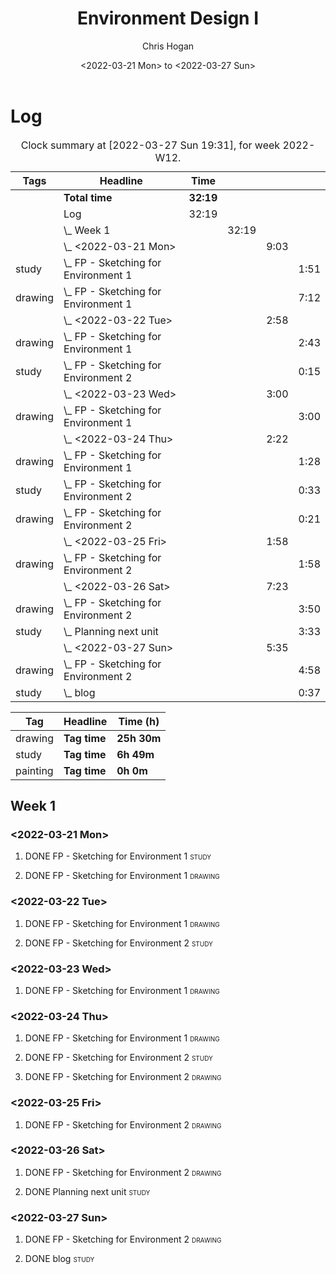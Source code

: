 #+TITLE: Environment Design I
#+AUTHOR: Chris Hogan
#+DATE: <2022-03-21 Mon> to <2022-03-27 Sun>
#+STARTUP: nologdone

* Log
  #+BEGIN: clocktable :scope subtree :maxlevel 6 :block thisweek :tags t
  #+CAPTION: Clock summary at [2022-03-27 Sun 19:31], for week 2022-W12.
  | Tags    | Headline                                 | Time    |       |      |      |
  |---------+------------------------------------------+---------+-------+------+------|
  |         | *Total time*                             | *32:19* |       |      |      |
  |---------+------------------------------------------+---------+-------+------+------|
  |         | Log                                      | 32:19   |       |      |      |
  |         | \_  Week 1                               |         | 32:19 |      |      |
  |         | \_    <2022-03-21 Mon>                   |         |       | 9:03 |      |
  | study   | \_      FP - Sketching for Environment 1 |         |       |      | 1:51 |
  | drawing | \_      FP - Sketching for Environment 1 |         |       |      | 7:12 |
  |         | \_    <2022-03-22 Tue>                   |         |       | 2:58 |      |
  | drawing | \_      FP - Sketching for Environment 1 |         |       |      | 2:43 |
  | study   | \_      FP - Sketching for Environment 2 |         |       |      | 0:15 |
  |         | \_    <2022-03-23 Wed>                   |         |       | 3:00 |      |
  | drawing | \_      FP - Sketching for Environment 1 |         |       |      | 3:00 |
  |         | \_    <2022-03-24 Thu>                   |         |       | 2:22 |      |
  | drawing | \_      FP - Sketching for Environment 1 |         |       |      | 1:28 |
  | study   | \_      FP - Sketching for Environment 2 |         |       |      | 0:33 |
  | drawing | \_      FP - Sketching for Environment 2 |         |       |      | 0:21 |
  |         | \_    <2022-03-25 Fri>                   |         |       | 1:58 |      |
  | drawing | \_      FP - Sketching for Environment 2 |         |       |      | 1:58 |
  |         | \_    <2022-03-26 Sat>                   |         |       | 7:23 |      |
  | drawing | \_      FP - Sketching for Environment 2 |         |       |      | 3:50 |
  | study   | \_      Planning next unit               |         |       |      | 3:33 |
  |         | \_    <2022-03-27 Sun>                   |         |       | 5:35 |      |
  | drawing | \_      FP - Sketching for Environment 2 |         |       |      | 4:58 |
  | study   | \_      blog                             |         |       |      | 0:37 |
  #+END:
  
  #+BEGIN: clocktable-by-tag :maxlevel 6 :match ("drawing" "study" "painting")
  | Tag      | Headline   | Time (h)  |
  |----------+------------+-----------|
  | drawing  | *Tag time* | *25h 30m* |
  |----------+------------+-----------|
  | study    | *Tag time* | *6h 49m*  |
  |----------+------------+-----------|
  | painting | *Tag time* | *0h 0m*   |
  
  #+END:

** Week 1
*** <2022-03-21 Mon>
**** DONE FP - Sketching for Environment 1                            :study:
     :LOGBOOK:
     CLOCK: [2022-03-21 Mon 08:21]--[2022-03-21 Mon 10:12] =>  1:51
     :END:
**** DONE FP - Sketching for Environment 1                          :drawing:
     :LOGBOOK:
     CLOCK: [2022-03-21 Mon 18:02]--[2022-03-21 Mon 20:45] =>  2:43
     CLOCK: [2022-03-21 Mon 16:23]--[2022-03-21 Mon 16:40] =>  0:17
     CLOCK: [2022-03-21 Mon 13:17]--[2022-03-21 Mon 16:01] =>  2:44
     CLOCK: [2022-03-21 Mon 10:12]--[2022-03-21 Mon 11:40] =>  1:28
     :END:
*** <2022-03-22 Tue>
**** DONE FP - Sketching for Environment 1                          :drawing:
     :LOGBOOK:
     CLOCK: [2022-03-22 Tue 18:11]--[2022-03-22 Tue 20:54] =>  2:43
     :END:
**** DONE FP - Sketching for Environment 2                            :study:
     :LOGBOOK:
     CLOCK: [2022-03-22 Tue 20:54]--[2022-03-22 Tue 21:09] =>  0:15
     :END:
*** <2022-03-23 Wed>
**** DONE FP - Sketching for Environment 1                          :drawing:
     :LOGBOOK:
     CLOCK: [2022-03-23 Wed 18:42]--[2022-03-23 Wed 21:42] =>  3:00
     :END:
*** <2022-03-24 Thu>
**** DONE FP - Sketching for Environment 1                          :drawing:
     :LOGBOOK:
     CLOCK: [2022-03-24 Thu 18:44]--[2022-03-24 Thu 20:12] =>  1:28
     :END:
**** DONE FP - Sketching for Environment 2                            :study: 
     :LOGBOOK:
     CLOCK: [2022-03-24 Thu 20:12]--[2022-03-24 Thu 20:45] =>  0:33
     :END:
**** DONE FP - Sketching for Environment 2                            :drawing: 
     :LOGBOOK:
     CLOCK: [2022-03-24 Thu 20:45]--[2022-03-24 Thu 21:06] =>  0:21
     :END:
*** <2022-03-25 Fri>
**** DONE FP - Sketching for Environment 2                          :drawing: 
     :LOGBOOK:
     CLOCK: [2022-03-25 Fri 19:02]--[2022-03-25 Fri 21:00] =>  1:58
     :END:
*** <2022-03-26 Sat>
**** DONE FP - Sketching for Environment 2                          :drawing: 
     :LOGBOOK:
     CLOCK: [2022-03-26 Sat 17:59]--[2022-03-26 Sat 20:49] =>  2:50
     CLOCK: [2022-03-26 Sat 10:57]--[2022-03-26 Sat 11:57] =>  1:00
     :END:
**** DONE Planning next unit                                          :study:
     :LOGBOOK:
     CLOCK: [2022-03-26 Sat 12:30]--[2022-03-26 Sat 16:03] =>  3:33
     :END:
*** <2022-03-27 Sun>
**** DONE FP - Sketching for Environment 2                          :drawing: 
     :LOGBOOK:
     CLOCK: [2022-03-27 Sun 17:55]--[2022-03-27 Sun 18:49] =>  0:54
     CLOCK: [2022-03-27 Sun 13:10]--[2022-03-27 Sun 14:56] =>  1:46
     CLOCK: [2022-03-27 Sun 09:31]--[2022-03-27 Sun 11:49] =>  2:18
     :END:
**** DONE blog                                                        :study:
     :LOGBOOK:
     CLOCK: [2022-03-27 Sun 18:54]--[2022-03-27 Sun 19:31] =>  0:37
     :END:
